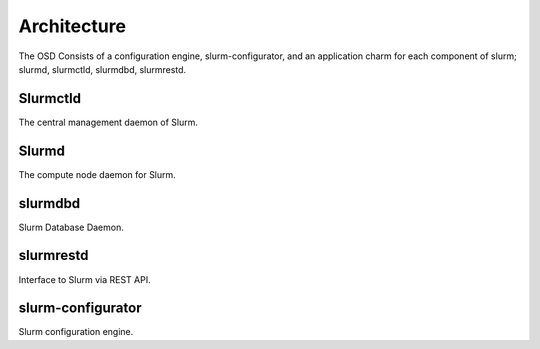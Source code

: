 .. _architecture:

Architecture
============
The OSD Consists of a configuration engine, slurm-configurator, and an application charm
for each component of slurm; slurmd, slurmctld, slurmdbd, slurmrestd. 


*************
Slurmctld
*************
The central management daemon of Slurm.  

*************
Slurmd
*************
The compute node daemon for Slurm.

*************
slurmdbd
*************
Slurm Database Daemon.

*************
slurmrestd
*************
Interface to Slurm via REST API.  

*************
slurm-configurator
*************
Slurm configuration engine.
